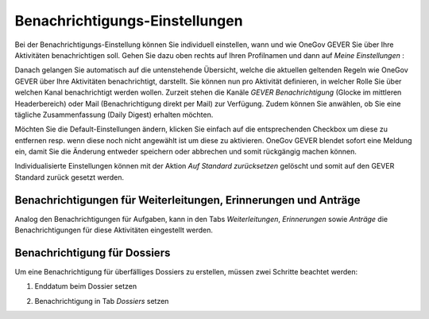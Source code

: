 .. _label-benachrichtigungen:

Benachrichtigungs-Einstellungen
===============================

Bei der Benachrichtigungs-Einstellung können Sie individuell einstellen, wann
und wie OneGov GEVER Sie über Ihre Aktivitäten benachrichtigen soll.
Gehen Sie dazu oben rechts auf Ihren Profilnamen und dann auf *Meine Einstellungen* :

|img-benachrichtigungs-einstellungen-1|

Danach gelangen Sie automatisch auf die untenstehende Übersicht, welche die
aktuellen geltenden Regeln wie OneGov GEVER über Ihre Aktivitäten
benachrichtigt, darstellt. Sie können nun pro Aktivität definieren, in welcher
Rolle Sie über welchen Kanal benachrichtigt werden wollen. Zurzeit stehen die
Kanäle *GEVER Benachrichtigung* (Glocke im mittleren Headerbereich) oder Mail
(Benachrichtigung direkt per Mail) zur Verfügung. Zudem können Sie anwählen, ob
Sie eine tägliche Zusammenfassung (Daily Digest) erhalten möchten.

|img-benachrichtigungs-einstellungen-2|

Möchten Sie die Default-Einstellungen ändern, klicken Sie einfach auf die
entsprechenden Checkbox um diese zu entfernen resp. wenn diese noch nicht
angewählt ist um diese zu aktivieren. OneGov GEVER blendet sofort eine
Meldung ein, damit Sie die Änderung entweder speichern oder abbrechen und
somit rückgängig machen können.

|img-benachrichtigungs-einstellungen-3|

Individualisierte Einstellungen können mit der Aktion *Auf Standard zurücksetzen*
gelöscht und somit auf den GEVER Standard zurück gesetzt werden.

|img-benachrichtigungs-einstellungen-4|

Benachrichtigungen für Weiterleitungen, Erinnerungen und Anträge
--------------------------------------------------------------------------
Analog den Benachrichtigungen für Aufgaben, kann in den Tabs *Weiterleitungen*,
*Erinnerungen* sowie *Anträge* die Benachrichtigungen für diese Aktivitäten
eingestellt werden.

|img-benachrichtigungs-einstellungen-5|

Benachrichtigung für Dossiers
-----------------------------
Um eine Benachrichtigung für überfälliges Dossiers zu erstellen, müssen
zwei Schritte beachtet werden:

1. Enddatum beim Dossier setzen

|img-benachrichtigungs-einstellungen-6|

2. Benachrichtigung in Tab *Dossiers* setzen

|img-benachrichtigungs-einstellungen-7|

.. |img-benachrichtigungs-einstellungen-1| image:: img/media/img-benachrichtigungs-einstellungen-1.png
.. |img-benachrichtigungs-einstellungen-2| image:: img/media/img-benachrichtigungs-einstellungen-2.png
.. |img-benachrichtigungs-einstellungen-3| image:: img/media/img-benachrichtigungs-einstellungen-3.png
.. |img-benachrichtigungs-einstellungen-4| image:: img/media/img-benachrichtigungs-einstellungen-4.png
.. |img-benachrichtigungs-einstellungen-5| image:: img/media/img-benachrichtigungs-einstellungen-5.png
.. |img-benachrichtigungs-einstellungen-6| image:: img/media/img-benachrichtigungs-einstellungen-6.png
.. |img-benachrichtigungs-einstellungen-7| image:: img/media/img-benachrichtigungs-einstellungen-7.png

.. disqus::
